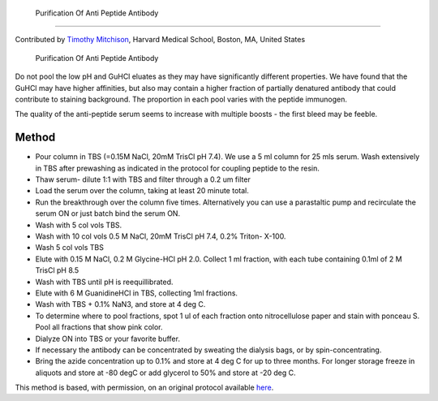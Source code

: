  Purification Of Anti Peptide Antibody
========================================================================================================

.. sectionauthor:: timothymitchison <timothy_mitchison@hms.harvard.edu>

Contributed by `Timothy Mitchison <https://sysbio.med.harvard.edu/facultys/timothy-j-mitchison-phd/>`__, Harvard Medical School, Boston, MA, United States

 Purification Of Anti Peptide Antibody




Do not pool the low pH and GuHCl eluates as they may have significantly different properties. We have found that the GuHCl may have higher affinities, but also may contain a higher fraction of partially denatured antibody that could contribute to staining background. The proportion in each pool varies with the peptide immunogen.

The quality of the anti-peptide serum seems to increase with multiple boosts - the first bleed may be feeble. 






Method
------

- Pour column in TBS (=0.15M NaCl, 20mM TrisCl pH 7.4). We use a 5 ml column for 25 mls serum. Wash extensively in TBS after prewashing as indicated in the protocol for coupling peptide to the resin. 


- Thaw serum- dilute 1:1 with TBS and filter through a 0.2 um filter 


- Load the serum over the column, taking at least 20 minute total. 


- Run the breakthrough over the column five times. Alternatively you can use a parastaltic pump and recirculate the serum ON or just batch bind the serum ON. 


- Wash with 5 col vols TBS. 


- Wash with 10 col vols 0.5 M NaCl, 20mM TrisCl pH 7.4, 0.2% Triton- X-100. 


- Wash 5 col vols TBS 


- Elute with 0.15 M NaCl, 0.2 M Glycine-HCl pH 2.0. Collect 1 ml fraction, with each tube containing 0.1ml of 2 M TrisCl pH 8.5 


- Wash with TBS until pH is reequillibrated. 


- Elute with 6 M GuanidineHCl in TBS, collecting 1ml fractions. 


- Wash with TBS + 0.1% NaN3, and store at 4 deg C. 


- To determine where to pool fractions, spot 1 ul of each fraction onto nitrocellulose paper and stain with ponceau S. Pool all fractions that show pink color. 


- Dialyze ON into TBS or your favorite buffer. 


- If necessary the antibody can be concentrated by sweating the dialysis bags, or by spin-concentrating. 


- Bring the azide concentration up to 0.1% and store at 4 deg C for up to three months. For longer storage freeze in aliquots and store at -80 degC or add glycerol to 50% and store at -20 deg C. 







This method is based, with permission, on an original protocol available `here <http://mitchison.med.harvard.edu/protocols/ab4.html>`_.
